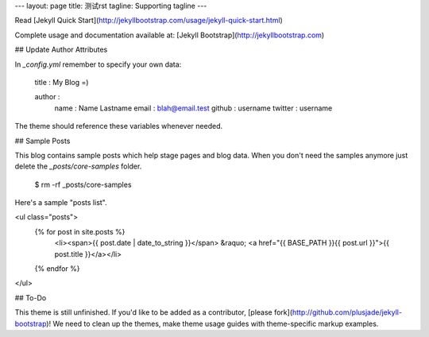 ---
layout: page
title: 测试rst
tagline: Supporting tagline
---

Read [Jekyll Quick Start](http://jekyllbootstrap.com/usage/jekyll-quick-start.html)

Complete usage and documentation available at: [Jekyll Bootstrap](http://jekyllbootstrap.com)

## Update Author Attributes

In `_config.yml` remember to specify your own data:
    
    title : My Blog =)
    
    author :
      name : Name Lastname
      email : blah@email.test
      github : username
      twitter : username

The theme should reference these variables whenever needed.
    
## Sample Posts

This blog contains sample posts which help stage pages and blog data.
When you don't need the samples anymore just delete the `_posts/core-samples` folder.

    $ rm -rf _posts/core-samples

Here's a sample "posts list".

<ul class="posts">
  {% for post in site.posts %}
    <li><span>{{ post.date | date_to_string }}</span> &raquo; <a href="{{ BASE_PATH }}{{ post.url }}">{{ post.title }}</a></li>
  {% endfor %}
</ul>

## To-Do

This theme is still unfinished. If you'd like to be added as a contributor, [please fork](http://github.com/plusjade/jekyll-bootstrap)!
We need to clean up the themes, make theme usage guides with theme-specific markup examples.


